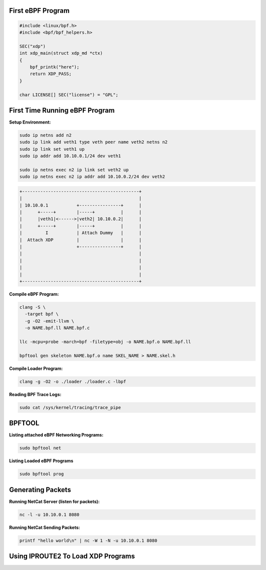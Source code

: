 First eBPF Program
==================

.. code:: c++

    #include <linux/bpf.h>
    #include <bpf/bpf_helpers.h>

    SEC("xdp")
    int xdp_main(struct xdp_md *ctx)
    {
        bpf_printk("here");
        return XDP_PASS;
    }

    char LICENSE[] SEC("license") = "GPL";


First Time Running eBPF Program
================================

**Setup Environment:**

.. code:: sh

    sudo ip netns add n2
    sudo ip link add veth1 type veth peer name veth2 netns n2
    sudo ip link set veth1 up
    sudo ip addr add 10.10.0.1/24 dev veth1

    sudo ip netns exec n2 ip link set veth2 up
    sudo ip netns exec n2 ip addr add 10.10.0.2/24 dev veth2


.. code:: sh

    +---------------------------------------------+
    |                                             |
    | 10.10.0.1           +----------------+      |
    |      +-----+        |-----+          |      |
    |      |veth1|<------>|veth2| 10.10.0.2|      |
    |      +-----+        |-----+          |      |
    |         I           | Attach Dummy   |      |
    |  Attach XDP         |                |      |
    |                     +----------------+      |
    |                                             |
    |                                             |
    |                                             |
    |                                             |
    +---------------------------------------------+


**Compile eBPF Program:**

.. code:: sh

    clang -S \
      -target bpf \
      -g -O2 -emit-llvm \
      -o NAME.bpf.ll NAME.bpf.c

    llc -mcpu=probe -march=bpf -filetype=obj -o NAME.bpf.o NAME.bpf.ll

    bpftool gen skeleton NAME.bpf.o name SKEL_NAME > NAME.skel.h


**Compile Loader Program:**

.. code:: sh

    clang -g -O2 -o ./loader ./loader.c -lbpf


**Reading BPF Trace Logs:**

.. code:: sh

    sudo cat /sys/kernel/tracing/trace_pipe


BPFTOOL
=======

**Listing attached eBPF Networking Programs:**

.. code:: sh

    sudo bpftool net

**Listing Loaded eBPF Programs**

.. code:: sh

    sudo bpftool prog

Generating Packets
==================

**Running NetCat Server (listen for packets):**

.. code:: sh

    nc -l -u 10.10.0.1 8080

**Running NetCat Sending Packets:**

.. code:: sh

    printf "hello world\n" | nc -W 1 -N -u 10.10.0.1 8080


Using IPROUTE2 To Load XDP Programs
===================================

.. code:: sh
    #! /bin/bash
    ip link set dev veth2 xdp off
    sudo ip link set dev veth2 xdp obj first.bpf.o sec xdp

    on_signal() {
            ip link set dev veth2 xdp off
            exit 0
    }

    trap "on_signal" SIGINT SIGHUP
    echo Hit Ctrl-C
    while [[ true ]]; do
            sleep 5
    done

